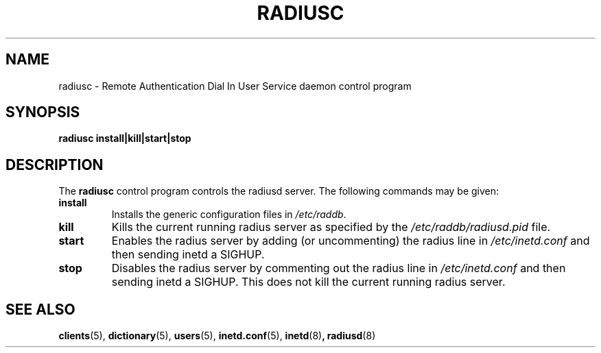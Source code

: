 .TH RADIUSC 8 "20 May 1998"
.SH NAME
radiusc \- Remote Authentication Dial In User Service daemon control program
.SH SYNOPSIS
.B radiusc install|kill|start|stop
.SH DESCRIPTION
The
.B radiusc
control program controls the radiusd server.
The following commands may be given:
.TP
.BI install
Installs the generic configuration files in
.IR /etc/raddb .
.TP
.BI kill
Kills the current running radius server as specified by the
.IR /etc/raddb/radiusd.pid
file.
.TP
.BI start
Enables the radius server by adding (or uncommenting) the radius line in
.IR /etc/inetd.conf
and then sending inetd a SIGHUP.
.TP
.BI stop
Disables the radius server by commenting out the radius line in
.IR /etc/inetd.conf
and then sending inetd a SIGHUP.  This does not kill the current
running radius server.
.SH SEE ALSO
.LP
.BR clients (5),
.BR dictionary (5),
.BR users (5),
.BR inetd.conf (5),
.BR inetd (8) ,
.BR radiusd (8)
